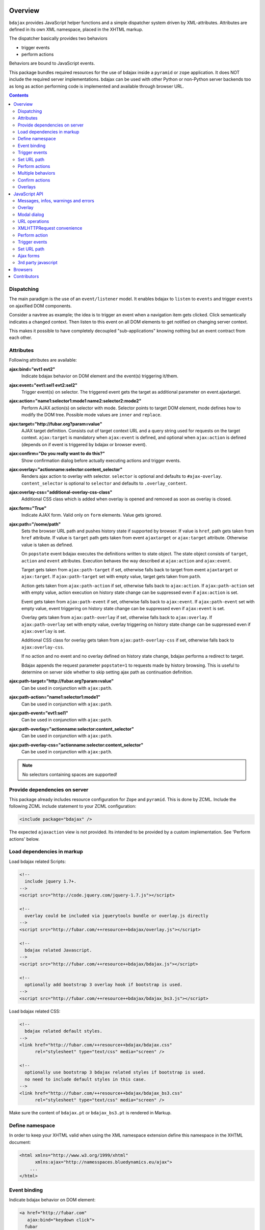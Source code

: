Overview
========

``bdajax`` provides JavaScript helper functions and a simple dispatcher system 
driven by XML-attributes. Attributes are defined in its own XML namespace, 
placed in the XHTML markup.

The dispatcher basically provides two behaviors

- trigger events
- perform actions

Behaviors are bound to JavaScript events.

This package bundles required resources for the use of bdajax inside a
``pyramid`` or ``zope`` application. It does NOT include the
required server implementations. bdajax can be used with other Python or 
non-Python server backends too as long as action performing code is implemented
and available through browser URL.

.. contents::
    :depth: 2


Dispatching
-----------

The main paradigm is the use of an ``event/listener`` model. It enables bdajax 
to ``listen`` to ``events`` and trigger ``events`` on ajaxified DOM components.

Consider a navtree as example; the idea is to trigger an event when a navigation
item gets clicked. Click semantically indicates a changed context. Then listen 
to this event on all DOM elements to get notified on changing server context.

This makes it possible to have completely decoupled "sub-applications" knowing
nothing but an event contract from each other.


Attributes
----------

Following attributes are available:

**ajax:bind="evt1 evt2"**
    Indicate bdajax behavior on DOM element and the event(s) triggering
    it/them.

**ajax:event="evt1:sel1 evt2:sel2"**
    Trigger event(s) on selector. The triggered event gets the target
    as additional parameter on event.ajaxtarget.

**ajax:action="name1:selector1:mode1 name2:selector2:mode2"**
    Perform AJAX action(s) on selector with mode. Selector points to target
    DOM element, mode defines how to modify the DOM tree. Possible
    mode values are ``inner`` and ``replace``.

**ajax:target="http://fubar.org?param=value"**
    AJAX target definition. Consists out of target context URL and a
    query string used for requests on the target context.
    ``ajax:target`` is mandatory when ``ajax:event`` is defined, and
    optional when ``ajax:action`` is defined (depends on if event is triggered
    by bdajax or browser event).

**ajax:confirm="Do you really want to do this?"**
    Show confirmation dialog before actually executing actions and trigger
    events.

**ajax:overlay="actionname:selector:content_selector"**
    Renders ajax action to overlay with selector. ``selector`` is optional and
    defaults to ``#ajax-overlay``. ``content_selector`` is optional to 
    ``selector`` and defaults to ``.overlay_content``.

**ajax:overlay-css="additional-overlay-css-class"**
    Additional CSS class which is added when overlay is opened and removed
    as soon as overlay is closed.

**ajax:form="True"**
    Indicate AJAX form. Valid only on ``form`` elements. Value gets ignored.

**ajax:path="/some/path"**
    Sets the browser URL path and pushes history state if supported by browser.
    If value is ``href``, path gets taken from ``href`` attribute. If value is
    ``target`` path gets taken from event ``ajaxtarget`` or ``ajax:target``
    attribute. Otherwise value is taken as defined.

    On ``popstate`` event bdajax executes the definitions written to state
    object. The state object consists of ``target``, ``action`` and ``event``
    attributes. Execution behaves the way described at ``ajax:action`` and
    ``ajax:event``.

    Target gets taken from ``ajax:path-target`` if set, otherwise falls back
    to target from event ``ajaxtarget`` or ``ajax:target``. If
    ``ajax:path-target`` set with empty value, target gets taken from ``path``.

    Action gets taken from ``ajax:path-action`` if set, otherwise falls back
    to ``ajax:action``. If ``ajax:path-action`` set with empty value, action
    execution on history state change can be suppressed even if ``ajax:action``
    is set.

    Event gets taken from ``ajax:path-event`` if set, otherwise falls back
    to ``ajax:event``. If ``ajax:path-event`` set with empty value, event
    triggering on history state change can be suppressed even if ``ajax:event``
    is set.

    Overlay gets taken from ``ajax:path-overlay`` if set, otherwise falls back
    to ``ajax:overlay``. If ``ajax:path-overlay`` set with empty value, overlay
    triggering on history state change can be suppressed even if
    ``ajax:overlay`` is set.

    Additional CSS class for overlay gets taken from ``ajax:path-overlay-css``
    if set, otherwise falls back to ``ajax:overlay-css``.

    If no action and no event and no overlay defined on history state change,
    bdajax performs a redirect to target.

    Bdajax appends the request parameter ``popstate=1`` to requests made by
    history browsing. This is useful to determine on server side whether to
    skip setting ajax path as continuation definition.

**ajax:path-target="http://fubar.org?param=value"**
    Can be used in conjunction with ``ajax:path``.

**ajax:path-action="name1:selector1:mode1"**
    Can be used in conjunction with ``ajax:path``.

**ajax:path-event="evt1:sel1"**
    Can be used in conjunction with ``ajax:path``.

**ajax:path-overlay="actionname:selector:content_selector"**
    Can be used in conjunction with ``ajax:path``.

**ajax:path-overlay-css="actionname:selector:content_selector"**
    Can be used in conjunction with ``ajax:path``.

.. note::

    No selectors containing spaces are supported!


Provide dependencies on server
------------------------------

This package already includes resource configuration for ``Zope`` and
``pyramid``. This is done by ZCML. Include the following ZCML include statement
to your ZCML configuration:

.. code-block:: xml

    <include package="bdajax" />

The expected ``ajaxaction`` view is not provided. Its intended to be provided by 
a custom implementation. See 'Perform actions' below.


Load dependencies in markup
---------------------------

Load bdajax related Scripts:

.. code-block:: html

    <!--
      include jquery 1.7+.
    -->
    <script src="http://code.jquery.com/jquery-1.7.js"></script>

    <!--
      overlay could be included via jquerytools bundle or overlay.js directly
    -->
    <script src="http://fubar.com/++resource++bdajax/overlay.js"></script>

    <!--
      bdajax related Javascript.
    -->
    <script src="http://fubar.com/++resource++bdajax/bdajax.js"></script>

    <!--
      optionally add bootstrap 3 overlay hook if bootstrap is used.
    -->
    <script src="http://fubar.com/++resource++bdajax/bdajax_bs3.js"></script>

Load bdajax related CSS:

.. code-block:: html

    <!--
      bdajax related default styles.
    -->
    <link href="http://fubar.com/++resource++bdajax/bdajax.css"
          rel="stylesheet" type="text/css" media="screen" />

    <!--
      optionally use bootstrap 3 bdajax related styles if bootstrap is used.
      no need to include default styles in this case.
    -->
    <link href="http://fubar.com/++resource++bdajax/bdajax_bs3.css"
          rel="stylesheet" type="text/css" media="screen" />

Make sure the content of ``bdajax.pt`` or ``bdajax_bs3.pt`` is rendered in
Markup.


Define namespace
----------------

In order to keep your XHTML valid when using the XML namespace extension define 
this namespace in the XHTML document:

.. code-block:: html

    <html xmlns="http://www.w3.org/1999/xhtml"
          xmlns:ajax="http://namesspaces.bluedynamics.eu/ajax">
        ...
    </html>


Event binding
-------------

Indicate bdajax behavior on DOM element:

.. code-block:: html

    <a href="http://fubar.com"
       ajax:bind="keydown click">
      fubar
    </a>

Binds this element to events ``keydown`` and ``click``.


Trigger events
--------------

Bind event behavior to DOM element:

.. code-block:: html

    <a href="http://fubar.com/baz?a=a"
       ajax:bind="click"
       ajax:event="contextchanged:.contextsensitiv"
       ajax:target="http://fubar.com/baz?a=a">
      fubar
    </a>

This causes the ``contextchanged`` event to be triggered on all DOM elements
defining ``contextsensitiv`` css class. The extra attribute ``ajaxtarget`` gets
written to the event before it is triggered, containing definitions from
``ajax:target``.


Set URL path
------------

Set path directly, triggers event on history state change:

.. code-block:: html

    <a href="http://fubar.com/baz?a=a"
       ajax:bind="click"
       ajax:path="/some/path"
       ajax:path-event="contextxhanged:#layout">
      fubar
    </a>

Take path from target, performs action on history state change:

.. code-block:: html

    <a href="http://fubar.com/baz?a=a"
       ajax:bind="click"
       ajax:target="http://fubar.com/baz?a=a"
       ajax:path="target"
       ajax:path-action="layout:#layout:replace">
      fubar
    </a>

Take path from href attribute, trigger overlay:

.. code-block:: html

    <a href="http://fubar.com/baz?a=a"
       ajax:bind="click"
       ajax:target="http://fubar.com/baz?a=a"
       ajax:path="href"
       ajax:path-overlay="acionname:#custom-overlay:.custom_overlay_content">
      fubar
    </a>


Perform actions
---------------

An action performs a JSON request to the server and modifies the DOM tree as
defined.

bdajax expects a resource (i.e a zope/pyramid view or some script) named  
``ajaxaction`` on server. Resource is called on target url with target query 
parameters. Three additional arguments are passed:

**bdajax.action**
    name of the action

**bdajax.selector**
    given selector must be added to response. Can be ``NONE``, which means
    that no markup is manipulated after action (useful i.e. in combination with
    continuation actions and events).

**bdajax.mode**
    the manipulation mode. Either ``inner`` or ``replace`` or ``NONE``
    (see above).

The resource is responsible to return the requested resource as a JSON
response in the format as follows:

.. code-block:: js

    {
        mode: 'inner',             // the passed mode
        selector: '#someid',       // the passed selector
        payload: '<div>...</div>', // the rendered action
        continuation: [{}],        // continuation actions, events and messages
    }


Action continuation
~~~~~~~~~~~~~~~~~~~

The ``continuation`` value defines an array of tasks which should
be performed after an ajax action returns. Available continuation
definitions are described below.

**actions**:

.. code-block:: js

    {
        'type': 'action',
        'target': 'http://example.com',
        'name': 'actionname',
        'mode': 'inner',
        'selector': '.foo'
    }

**events**:

.. code-block:: js

    {
        'type': 'event',
        'target': 'http://example.com',
        'name': 'eventname',
        'selector': '.foo'
    }

**path**:

.. code-block:: js

    {
        'type': 'path',
        'path': '/some/path',
        'target': 'http://example.com/some/path',
        'action': 'actionname:.selector:replace',
        'event': 'contextchanged:#layout',
        'overlay': 'acionname:#custom-overlay:.custom_overlay_content',
        'overlay_css': 'some-css-class'
    }

**overlay**:

.. code-block:: js

    {
        'type': 'overlay',
        'action': 'actionname',
        'selector': '#ajax-overlay',
        'content_selector': '.overlay_content',
        'css': 'some-css-class',
        'target': 'http://example.com',
        'close': false
    }

Overlays dynamically get a close button. In order to keep overlay contents
easily alterable inside the overlay element an element exists acting as overlay
content container. ``content_selector`` defines the selector of this container.

Setting close to ``true`` closes overlay at ``selector``. In this case
``action`` and target are ignored.

**messages**:

.. code-block:: js

    {
        'type': 'message',
        'payload': 'Text or <strong>Markup</strong>',
        'flavor': 'error',
        'selector': null,
    }

Either ``flavor`` or ``selector`` must be given.
Flavor could be one of 'message', 'info', 'warning', 'error' and map to the
corresponding bdajax UI helper functions. Selector indicates to hook returned
payload at a custom location in DOM tree instead of displaying a message. In
this case, payload is set as contents of DOM element returned by selector.

If both ``flavor`` and ``selector`` are set, ``selector`` is ignored.

Be aware that you can provoke infinite loops with continuation actions and
events, use this feature sparingly.


Trigger actions directly
~~~~~~~~~~~~~~~~~~~~~~~~

Bind an action which is triggered directly:

.. code-block:: html

    <a href="http://fubar.com/baz?a=a"
       ajax:bind="click"
       ajax:action="renderfubar:.#fubar:replace"
       ajax:target="http://fubar.com/baz?a=a">
      fubar
    </a>

On click the DOM element with id ``fubar`` will be replaced by the results of 
action ``renderfubar``. Request context and request params are taken from 
``ajax:target`` definition.


Trigger actions as event listener
~~~~~~~~~~~~~~~~~~~~~~~~~~~~~~~~~

Bind an action acting as event listener. See section 'Trigger events'.
A triggered event indicates change of context on target with params. 
Hereupon perform some action:

.. code-block:: html

    <div id="content"
         class="contextsensitiv"
         ajax:bind="contextchanged"
         ajax:action="rendercontent:#content:inner">
      ...
    </div>

Note: If binding actions as event listeners, there's no need to define a target
since it is passed along with the event.


Multiple behaviors
------------------

Bind multiple behaviors to the same DOM element:

.. code-block:: html

    <a href="http://fubar.com/baz?a=a"
       ajax:bind="click"
       ajax:event="contextchanged:.contextsensitiv"
       ajax:action="rendersomething:.#something:replace"
       ajax:target="http://fubar.com/baz?a=a"
       ajax:path="/some/path">
      fubar
    </a>

In this example on click event ``contextchanged`` is triggered, action
``rendersomething`` is performed and URL path ``/some/path`` get set.


Confirm actions
---------------

Bdajax can display a confirmation dialog before performing actions or trigger
events:

.. code-block:: html

    <a href="http://fubar.com/baz?a=a"
       ajax:bind="click"
       ajax:event="contextchanged:.contextsensitiv"
       ajax:action="rendersomething:.#something:replace"
       ajax:target="http://fubar.com/baz?a=a"
       ajax:confirm="Do you really want to do this?">
      fubar
    </a>

If ``ajax:confirm`` is set, a modal dialog is displayed before dispatching is
performed.


Overlays
--------

Ajax actions can be rendered to overlay directly by using ``bdajax:overlay``:

.. code-block:: html

    <a href="http://fubar.com/baz?a=a"
       ajax:bind="click"
       ajax:target="http://fubar.com/baz?a=a"
       ajax:overlay="acionname">
      fubar
    </a>

This causes bdajax to perform action ``acionname`` on context defined in
``ajax:target`` and renders the result to an overlay element.

In addition a selector for the overlay can be defined. This is useful if
someone needs to display multiple overlays:

.. code-block:: html

    <a href="http://fubar.com/baz?a=a"
       ajax:bind="click"
       ajax:target="http://fubar.com/baz?a=a"
       ajax:overlay="acionname:#custom-overlay">
      fubar
    </a>

Optional to a custom overlay selector a content container selector can be
defined:

.. code-block:: html

    <a href="http://fubar.com/baz?a=a"
       ajax:bind="click"
       ajax:target="http://fubar.com/baz?a=a"
       ajax:overlay="acionname:#custom-overlay:.custom_overlay_content">
      fubar
    </a>

Overlays can be closed by setting special value ``CLOSE`` at ``bdajax:overlay``,
optionally with colon seperated overlay selector:

.. code-block:: html

    <a href="http://fubar.com/baz?a=a"
       ajax:bind="click"
       ajax:overlay="CLOSE:#custom-overlay">
      fubar
    </a>


JavaScript API
==============


Messages, infos, warnings and errors
------------------------------------

``bdajax`` displays application messages in a jQuery tools overlay. 

``bdajax.message`` displays a plain message. ``bdajax.info`` ``bdajax.warning`` 
and ``bdajax.error`` decorates message with appropriate icon:

.. code-block:: js

    bdajax.message('I am an application Message');


Overlay
-------

Load ajax action contents into an overlay:

.. code-block:: js

    var overlay_api = bdajax.overlay({
        action: 'actionname',
        target: 'http://foobar.org?param=value',
        selector: '#ajax-overlay',
        content_selector: '.overlay_ontent',
        css: 'additional_overlay_css_class'
    });

``selector`` is optional and defaults to ``#ajax-overlay``.

``content_selector`` is optional to ``selector`` and defaults to
``overlay_ontent``.

Default overlay and default overlay content selector can be overwritten at
``bdajax.default_overlay_selector`` respective
``bdajax.default_overlay_content_selector``.

``css`` is optional and can be used to set a CSS class to overlay
DOM element on open. This class gets removed as soon as overlay is closed.

Optionally to ``target``, ``url`` and ``params`` can be given as options to
the function. If both, ``target`` and ``url/params`` given, ``target`` is used.

Ajax overlays can be closed by passing ``close`` option to ``bdajax.overlay``.
When closing an overlay, overlay selector is considered as well from options
if given, otherwise ``bdajax.default_overlay_selector`` is used.

.. code-block:: js

    bdajax.overlay({
        close: true,
        selector: '#ajax-overlay'
    });

``bdajax.overlay`` supports an ``on_close`` callback in options.

.. code-block:: js

    var on_close = function() {
        // do something
    }
    bdajax.overlay({
        action: 'actionname',
        target: 'http://foobar.org?param=value',
        on_close: on_close
    });


Modal dialog
------------

Render a modal dialog inside an overlay. The function expects an options object
and a callback function, which gets executed if user confirms dialog. The
callback gets passed the given options object as well. ``message`` is mandatory
in options:

.. code-block:: js

    var options = {
        message: 'I am an application Message'
    };
    bdajax.dialog(options, callback);


URL operations
--------------

parseurl
~~~~~~~~

Parse hyperlinks for base URL:

.. code-block:: js

    bdajax.parseurl('http://fubar.org?param=value');

This results in:

.. code-block:: js

    'http://fubar.org'


parsequery
~~~~~~~~~~

Parse hyperlinks for request parameters:

.. code-block:: js

    bdajax.parsequery('http://fubar.org?param=value');

This results in:

.. code-block:: js

    { param: 'value' }

The raw query as string can be parsed by additionally passing ``true`` to
``parsequery``::

.. code-block:: js

    bdajax.parsequery('http://fubar.org?param=value', true);

This results in::

.. code-block:: js

    '?param=value'


parsepath
~~~~~~~~~

Parse hyperlinks for path without base URL::

.. code-block:: js

    bdajax.parsepath('http://fubar.org/some/path?param=value');

This results in::

.. code-block:: js

    '/some/path'

The query can be included by additionally passing ``true`` to ``parsepath``::

.. code-block:: js

    bdajax.parsepath('http://fubar.org/some/path?param=value', true);

This results in::

.. code-block:: js

    '/some/path?param=value'


parsetarget
~~~~~~~~~~~

Parse all information at once by calling ``parsetarget``:

.. code-block:: js

    bdajax.parsetarget('http://fubar.org/some/path?param=value');

This result in:

.. code-block:: js

    {
        url: 'http://fubar.org/some/path',
        params: { param: 'value' },
        path: '/some/path',
        query: '?param=value'
    }


XMLHTTPRequest convenience
--------------------------

``bdajax.request`` function is convenience for XMLHTTPRequests. By default 
it sends requests of type ``html`` and displays a ``bdajax.error`` message if 
request fails:

.. code-block:: js

    bdajax.request({
        success: function(data) {
            // do something with data.
        },
        url: 'foo',
        params: {
            a: 'a',
            b: 'b'
        },
        type: 'json',
        error: function() {
            bdajax.error('Request failed');
        }
    });

Given ``url`` might contain a query string. It gets parsed and written to 
request parameters. If same request parameter is defined in URL query AND 
params object, latter one rules.

Options:

**success**
    Callback if request is successful.

**url**
    Request url as string.

**params (optional)**
    Query parameters for request as Object. 

**type (optional)**
    ``xml``, ``json``, ``script``, or ``html``.

**error (optional)**
    Callback if request fails.

Success and error callback functions are wrapped in ``bdajax.request`` to
consider ajax spinner handling automatically.


Perform action
--------------

Sometimes actions need to be performed inside JavaScript code. 
``bdajax.action`` provides this:

.. code-block:: js

    var target = bdajax.parsetarget('http://fubar.org?param=value');
    bdajax.action({
        name: 'content',
        selector: '#content',
        mode: 'inner',
        url: target.url,
        params: target.params
    });

Options:

**name**
    Action name
    
**selector**
    result selector
    
**mode**
    action mode
    
**url**
    target url
    
**params**
    query params


Trigger events
--------------

Sometimes events need to be triggered manually. Since bdajax expects the
attribute ``ajaxtarget`` on the received event a convenience is provided.

Target might be a URL, then it gets parsed by the trigger function:

.. code-block:: js

    var url = 'http://fubar.org?param=value';
    bdajax.trigger('contextchanged', '.contextsensitiv', url);

Target might be object as returned from ``bdajax.parsetarget``:

.. code-block:: js

    var url = 'http://fubar.org?param=value';
    var target = bdajax.parsetarget(url);
    bdajax.trigger('contextchanged', '.contextsensitiv', target);


Set URL path
------------

To set URL path:

.. code-block:: js

    bdajax.path({
        path: '/some/path',
        target: 'http://example.com/some/path',
        action: 'layout:#layout:replace',
        event: 'contextchanged:#layout',
        overlay: 'actionname',
        overlay_css: 'additional-overlay-css-class'
    });

``bdajax.path`` also accepts a ``replace`` option. If given browser history
gets reset.

.. code-block:: js

    bdajax.path({
        path: '/some/path',
        target: 'http://example.com/some/path',
        action: 'layout:#layout:replace',
        replace: true
    });


Ajax forms
----------

Forms must have ``ajax:form`` attribute or CSS class ``ajax`` (deprecated)
set in order to be handled by bdajax:

.. code-block:: html

    <form ajax:form="True"
          id="my_ajax_form"
          method="post"
          action="http://example.com/myformaction"
          enctype="multipart/form-data">
      ...
    </form>

Ajax form processing is done using a hidden iframe where the form gets
triggered to. The server side must return a response like so on form submit:

.. code-block:: html

    <div id="ajaxform">

        <!-- this is the rendering payload -->
        <form ajax:form="True"
              id="my_ajax_form"
              method="post"
              action="http://example.com/myformaction"
              enctype="multipart/form-data">
          ...
        </form>

    </div>

    <script language="javascript" type="text/javascript">

        // get response result container
        var container = document.getElementById('ajaxform');

        // extract DOM element to fiddle from result container
        var child = container.firstChild;
        while(child != null && child.nodeType == 3) {
            child = child.nextSibling;
        }

        // call ``bdajax.render_ajax_form`` and ``bdajax.continuation`` on
        // parent frame (remember, we're in iframe here). ``render_ajax_form``
        // expects the result DOM element, the ``selector`` and the fiddle
        // ``mode``. ``continuation`` may be used to perform ajax
        // continuation as described earlier in this document.
        parent.bdajax.render_ajax_form(child, '#my_ajax_form', 'replace');
        parent.bdajax.continuation({});

    </script>

If ``div`` with id ``ajaxform`` contains markup, it gets rendered to
``selector`` (#my_ajax_form) with ``mode`` (replace). This makes it possible
to rerender forms on validation error or display a success page or similar.
Optional bdajax continuation definitions can be given to
``parent.bdajax.continuation``.

Again, bdajax does not provide any server side implementation, it's up to you
providing this.


3rd party javascript
--------------------

Integration of custom JavaScript to the binding mechanism of bdajax is
done via ``bdajax.register``. The register function takes a function and
a boolean flag whether to immediately execute this function as arguments.

The passed binder function gets called every time bdajax hooks up some markup
and gets passed the changed DOM part as ``context``::

.. code-block:: js

    (function($) {

        var custom_binder = function(context) {
            $('mysel', context).on('click', function() { ... });
        };

        $(document).ready(function() {
            bdajax.register(custom_binder, true);
        });

    })(jQuery);


Migration from old style registered binders
~~~~~~~~~~~~~~~~~~~~~~~~~~~~~~~~~~~~~~~~~~~

Prior to bdajax 1.9, binder functions were registered by directly manipulating
``bdajax.binders`` object. While this still works, it's not supposed to be
used any more.

When migrating to ``bdajax.register``, be aware that the context of ``this``
changes if binder function is member of a global object. To ensure proper
execution, the binder function should be bound manually to the object it gets
executed in, or the code should be adopted.

Thus, migrating code registering ``myob.binder`` as bdajax binder looks like
so:

.. code-block:: js

    (function($) {

        var myob = {
            binder: function(context) {
                // ``this`` is expected to refer to ``myob``
            }
        }

        $(document).ready(function() {
            // old way of binding
            bdajax.binders.myob_binder = myob.binder;

            // new way of binding if context of ``this`` should be kept
            bdajax.register(myob.binder.bind(myob));
        });

    })(jQuery);


Browsers
========

bdajax is tested with common modern browsers:

- Firefox
- IE
- Edge
- Chome
- Safari

If you find bugs or inconsistencies please report them on github.


Contributors
============

- Robert Niederreiter (Author)
- Attila Oláh
- Johannes Raggam
